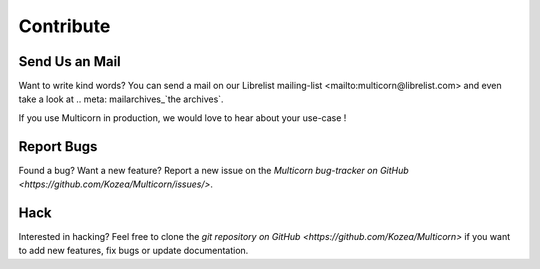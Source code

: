 ************
 Contribute
************

Send Us an Mail
===============

Want to write kind words? You can send a mail on _`our Librelist
mailing-list <mailto:multicorn@librelist.com>` and even take a look at .. meta:
mailarchives_`the archives`.

If you use Multicorn in production, we would love to hear about your use-case !


Report Bugs
===========

Found a bug? Want a new feature? Report a new issue on the  `Multicorn
bug-tracker on GitHub <https://github.com/Kozea/Multicorn/issues/>`.


Hack
====

Interested in hacking? Feel free to clone the `git repository on
GitHub <https://github.com/Kozea/Multicorn>` if you want to add new features,
fix bugs or update documentation.

